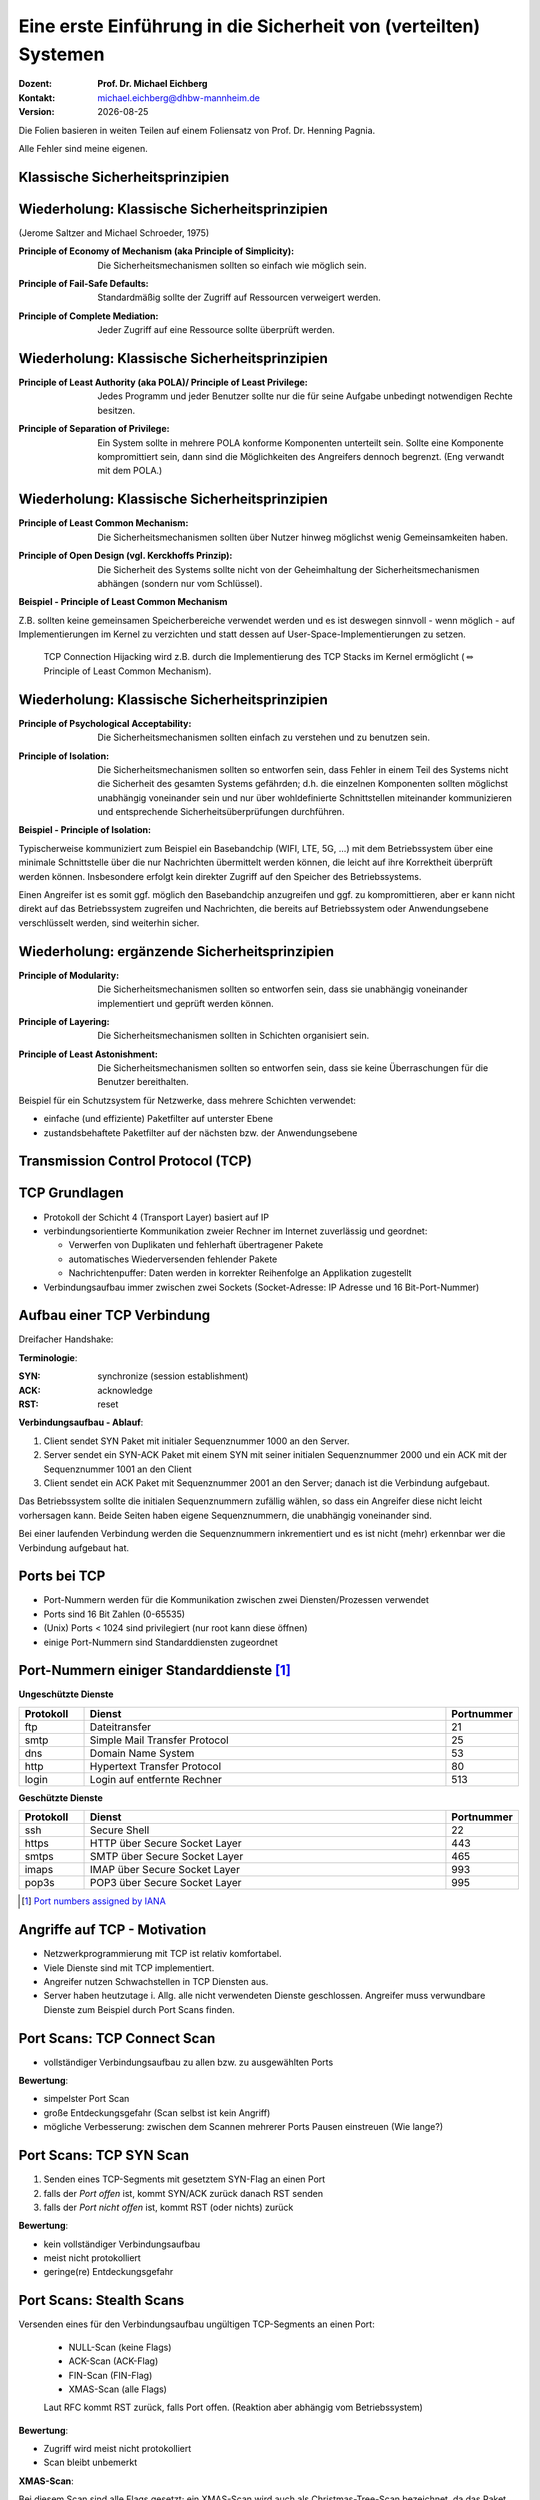 .. meta:: 
    :author: Michael Eichberg
    :keywords: "TCP"
    :description lang=de: Verteilte Systeme
    :id: lecture-a-primer-in-network-security
    :first-slide: last-viewed

.. |date| date::
.. |at| unicode:: 0x40

.. role:: incremental   
.. role:: eng
.. role:: ger
.. role:: red
.. role:: green
.. role:: blue
.. role:: minor
.. role:: ger-quote
.. role:: obsolete
.. role:: line-above
.. role:: huge
.. role:: xxl

.. role:: raw-html(raw)
   :format: html


Eine erste Einführung in die Sicherheit von (verteilten) Systemen
===================================================================

:Dozent: **Prof. Dr. Michael Eichberg**
:Kontakt: michael.eichberg@dhbw-mannheim.de
:Version: |date|

.. container:: footer-left tiny
    
    Die Folien basieren in weiten Teilen auf einem Foliensatz von Prof. Dr. Henning Pagnia.
    
    Alle Fehler sind meine eigenen.


.. class:: new-section transition-move-to-top

Klassische Sicherheitsprinzipien
----------------------------------



Wiederholung: Klassische Sicherheitsprinzipien
-----------------------------------------------

(Jerome Saltzer and Michael Schroeder, 1975)

.. class:: incremental

:Principle of Economy of Mechanism (aka Principle of Simplicity): Die Sicherheitsmechanismen sollten so einfach wie möglich sein.

.. class:: incremental

:Principle of Fail-Safe Defaults: Standardmäßig sollte der Zugriff auf Ressourcen verweigert werden.

.. class:: incremental

:Principle of Complete Mediation: Jeder Zugriff auf eine Ressource sollte überprüft werden.


Wiederholung: Klassische Sicherheitsprinzipien
-----------------------------------------------


:Principle of Least Authority (aka POLA)/ Principle of Least Privilege: Jedes Programm und jeder Benutzer sollte nur die für seine Aufgabe unbedingt notwendigen Rechte besitzen.

.. class:: incremental

:Principle of Separation of Privilege: Ein System sollte in mehrere POLA konforme Komponenten unterteilt sein. Sollte eine Komponente kompromittiert sein, dann sind die Möglichkeiten des Angreifers dennoch begrenzt. (Eng verwandt mit dem POLA.)


Wiederholung: Klassische Sicherheitsprinzipien
-----------------------------------------------

:Principle of Least Common Mechanism: Die Sicherheitsmechanismen sollten über Nutzer hinweg möglichst wenig Gemeinsamkeiten haben.

.. class:: incremental

:Principle of Open Design (vgl. Kerckhoffs Prinzip): Die Sicherheit des Systems sollte nicht von der Geheimhaltung der Sicherheitsmechanismen abhängen (sondern nur vom Schlüssel). 

.. container:: supplemental 

    **Beispiel - Principle of Least Common Mechanism**

    Z.B. sollten keine gemeinsamen Speicherbereiche verwendet werden und es ist deswegen sinnvoll - wenn möglich - auf Implementierungen im Kernel zu verzichten und statt dessen auf User-Space-Implementierungen zu setzen. 
    
       TCP Connection Hijacking wird z.B. durch die Implementierung des TCP Stacks im Kernel ermöglicht (:math:`\Leftrightarrow` :ger-quote:`Principle of Least Common Mechanism`).



Wiederholung: Klassische Sicherheitsprinzipien
-----------------------------------------------


:Principle of Psychological Acceptability: Die Sicherheitsmechanismen sollten einfach zu verstehen und zu benutzen sein.
  
.. class:: incremental

:Principle of Isolation: Die Sicherheitsmechanismen sollten so entworfen sein, dass Fehler in einem Teil des Systems nicht die Sicherheit des gesamten Systems gefährden; d.h. die einzelnen Komponenten sollten möglichst unabhängig voneinander sein und nur über wohldefinierte  Schnittstellen miteinander kommunizieren und entsprechende Sicherheitsüberprüfungen durchführen. 

.. container:: supplemental

    **Beispiel - Principle of Isolation:**

    Typischerweise kommuniziert zum Beispiel ein Basebandchip (WIFI, LTE, 5G, ...) mit dem Betriebssystem über eine minimale Schnittstelle über die nur Nachrichten übermittelt werden können, die leicht auf ihre Korrektheit überprüft werden können. Insbesondere erfolgt kein direkter Zugriff auf den Speicher des Betriebssystems.

    Einen Angreifer ist es somit ggf. möglich den Basebandchip anzugreifen und ggf. zu kompromittieren, aber er kann nicht direkt auf das Betriebssystem zugreifen und Nachrichten, die bereits auf Betriebssystem oder Anwendungsebene verschlüsselt werden, sind weiterhin sicher.


Wiederholung: ergänzende Sicherheitsprinzipien
-----------------------------------------------

:Principle of Modularity: Die Sicherheitsmechanismen sollten so entworfen sein, dass sie unabhängig voneinander implementiert und geprüft werden können.

.. class:: incremental

:Principle of Layering: Die Sicherheitsmechanismen sollten in Schichten organisiert sein.

.. class:: incremental

:Principle of Least Astonishment: Die Sicherheitsmechanismen sollten so entworfen sein, dass sie keine Überraschungen für die Benutzer bereithalten.


.. container:: supplemental

    Beispiel für ein Schutzsystem für Netzwerke, dass mehrere Schichten verwendet:

    - einfache (und effiziente) Paketfilter auf unterster Ebene
    - zustandsbehaftete Paketfilter auf der nächsten bzw. der Anwendungsebene


.. class:: new-section transition-fade

Transmission Control Protocol (TCP) 
-------------------------------------


TCP Grundlagen
-------------------

.. class:: incremental more-space-between-list-items

- Protokoll der Schicht 4 (Transport Layer) basiert auf IP
- verbindungsorientierte Kommunikation zweier Rechner im Internet zuverlässig und geordnet:

  .. class:: incremental

  - Verwerfen von Duplikaten und fehlerhaft übertragener Pakete
  - automatisches Wiederversenden fehlender Pakete
  - Nachrichtenpuffer: Daten werden in korrekter Reihenfolge an Applikation zugestellt

- Verbindungsaufbau immer zwischen zwei Sockets (Socket-Adresse: IP Adresse und 16 Bit-Port-Nummer)


Aufbau einer TCP Verbindung
-----------------------------

Dreifacher Handshake:

.. container:: supplemental

    **Terminologie**:

    :SYN: :eng:`synchronize (session establishment)`
    :ACK: :eng:`acknowledge`
    :RST: :eng:`reset`

    **Verbindungsaufbau - Ablauf**:

    1. Client sendet SYN Paket mit initialer Sequenznummer 1000 an den Server.
    2. Server sendet ein SYN-ACK Paket mit einem SYN mit seiner initialen Sequenznummer 2000 und ein ACK mit der Sequenznummer 1001 an den Client
    3. Client sendet ein ACK Paket mit Sequenznummer 2001 an den Server; danach ist die Verbindung aufgebaut.

    Das Betriebssystem sollte die initialen Sequenznummern zufällig wählen, so dass ein Angreifer diese nicht leicht vorhersagen kann. Beide Seiten haben eigene Sequenznummern, die unabhängig voneinander sind.

    Bei einer laufenden Verbindung werden die Sequenznummern inkrementiert und es ist nicht (mehr) erkennbar wer die Verbindung aufgebaut hat.

.. container:: stack

    .. container:: layer

        .. raw:: html
            :class: center-element

            <svg width="1200" height="600" viewBox="0 0 1200 600" version="1.1" xmlns="http://www.w3.org/2000/svg">
                <defs>
                    <marker 
                    id="arrow"
                    viewBox="0 0 10 10"
                    refX="10"
                    refY="5"
                    markerWidth="8"
                    markerHeight="8"
                    orient="auto-start-reverse">
                    <path d="M 0 0 L 10 5 L 0 10 z" />
                    </marker>
                </defs>
                <text x="125" y="75" style="font-weight: bolder">Client</text>
                <line x1="200" y1="100" x2="200" y2="400" style="stroke:rgb(0,0,0);stroke-width:3" />
                <text x="925" y="75" style="font-weight: bolder">Server</text>
                <line x1="1000" y1="100" x2="1000" y2="400" style="stroke:rgb(0,0,0);stroke-width:3" />
                <line x1="200" y1="400" x2="200" y2="550" stroke-dasharray="5,5" style="stroke:rgb(0,0,0);stroke-width:3" />
                <line x1="1000" y1="400" x2="1000" y2="550" stroke-dasharray="5,5" style="stroke:rgb(0,0,0);stroke-width:3" />
                
                <text x="500" y="65" transform="rotate(6.6)">SYN(1000)</text>
                <line x1="200" y1="110" x2="1000" y2="190" style="stroke:rgb(0,0,0);stroke-width:3" marker-end="url(#arrow)"/>
            </svg>

    .. container:: layer overlay incremental

        .. raw:: html
            :class: center-element

            <svg height="600" width="1200" viewBox="0 0 1200 600" version="1.1" xmlns="http://www.w3.org/2000/svg">
                <defs>
                    <marker 
                    id="arrow"
                    viewBox="0 0 10 10"
                    refX="10"
                    refY="5"
                    markerWidth="8"
                    markerHeight="8"
                    orient="auto-start-reverse">
                    <path d="M 0 0 L 10 5 L 0 10 z" />
                    </marker>
                </defs>

                <text x="270" y="300" transform="rotate(-6.6)">SYN(2000), ACK(1001)</text>
                <line x1="1000" y1="200" x2="200" y2="290" style="stroke:rgb(0,0,0);stroke-width:3" marker-end="url(#arrow)"/>
                
            </svg>

    .. container:: layer overlay incremental

        .. raw:: html
            :class: center-element

            <svg height="600" width="1200" viewBox="0 0 1200 600" version="1.1" xmlns="http://www.w3.org/2000/svg">
                <defs>
                    <marker 
                    id="arrow"
                    viewBox="0 0 10 10"
                    refX="10"
                    refY="5"
                    markerWidth="8"
                    markerHeight="8"
                    orient="auto-start-reverse">
                    <path d="M 0 0 L 10 5 L 0 10 z" />
                    </marker>
                </defs>
                
                <text x="555" y="315" transform="rotate(6.6)">ACK(2001)</text>
                <line x1="200" y1="300" x2="1000" y2="390" style="stroke:rgb(0,0,0);stroke-width:3" marker-end="url(#arrow)"/>
            </svg>




Ports bei TCP
----------------

.. class:: incremental

- Port-Nummern werden für die Kommunikation zwischen zwei Diensten/Prozessen verwendet
- Ports sind 16 Bit Zahlen (0-65535)
- (Unix) Ports < 1024 sind privilegiert (nur root kann diese öffnen)
- einige Port-Nummern sind Standarddiensten zugeordnet
  

.. class:: small

Port-Nummern einiger Standarddienste [#]_
------------------------------------------

**Ungeschützte Dienste**

.. csv-table::
    :header: Protokoll, Dienst, Portnummer
    :class: highlight-line-on-hover
    :widths: 100, 600, 50

    ftp, Dateitransfer, 21
    smtp, Simple Mail Transfer Protocol, 25
    dns, Domain Name System, 53
    http, Hypertext Transfer Protocol, 80
    login, Login auf entfernte Rechner, 513

**Geschützte Dienste**

.. csv-table::
    :header: Protokoll, Dienst, Portnummer
    :class: highlight-line-on-hover 
    :widths: 100, 600, 50

    ssh, Secure Shell, 22
    https, HTTP über Secure Socket Layer, 443
    smtps, SMTP über Secure Socket Layer, 465
    imaps, IMAP über Secure Socket Layer, 993
    pop3s, POP3 über Secure Socket Layer, 995


.. [#] `Port numbers assigned by IANA <https://www.iana.org/assignments/service-names-port-numbers>`__



Angriffe auf TCP - Motivation
--------------------------------

.. class:: incremental

- Netzwerkprogrammierung mit TCP ist relativ komfortabel. 
- Viele Dienste sind mit TCP implementiert.
- Angreifer nutzen Schwachstellen in TCP Diensten aus.
- Server haben heutzutage i. Allg. alle nicht verwendeten Dienste geschlossen. Angreifer muss verwundbare Dienste zum Beispiel durch Port Scans finden.


Port Scans: TCP Connect Scan
-------------------------------

.. container:: two-columns

    .. container:: column 
        
        .. class:: incremental

          - vollständiger Verbindungsaufbau zu allen bzw. zu ausgewählten Ports
          
          .. container:: incremental

              **Bewertung**:

              - simpelster Port Scan
              - große Entdeckungsgefahr (Scan selbst ist kein Angriff)
              - mögliche Verbesserung: zwischen dem Scannen mehrerer Ports Pausen einstreuen (Wie lange?)

    .. container:: column no-border

        .. raw:: html

            <svg width="900" height="440" viewBox="0 0 1200 600" version="1.1" xmlns="http://www.w3.org/2000/svg">
                <defs>
                    <marker 
                    id="arrow"
                    viewBox="0 0 10 10"
                    refX="10"
                    refY="5"
                    markerWidth="8"
                    markerHeight="8"
                    orient="auto-start-reverse">
                    <path d="M 0 0 L 10 5 L 0 10 z" />
                    </marker>
                </defs>
                <text x="125" y="75" style="font-weight: bolder">Scanner</text>
                <line x1="200" y1="100" x2="200" y2="400" style="stroke:rgb(0,0,0);stroke-width:3" />
                <text x="925" y="75" style="font-weight: bolder">Server</text>
                <line x1="1000" y1="100" x2="1000" y2="400" style="stroke:rgb(0,0,0);stroke-width:3" />
                <line x1="200" y1="400" x2="200" y2="550" stroke-dasharray="5,5" style="stroke:rgb(0,0,0);stroke-width:3" />
                <line x1="1000" y1="400" x2="1000" y2="550" stroke-dasharray="5,5" style="stroke:rgb(0,0,0);stroke-width:3" />
                
                <text x="500" y="65" transform="rotate(6.6)">SYN</text>
                <line x1="200" y1="110" x2="1000" y2="190" style="stroke:rgb(0,0,0);stroke-width:3" marker-end="url(#arrow)"/>

                <text x="390" y="300" transform="rotate(-6.6)">SYN / ACK</text>
                <line x1="1000" y1="200" x2="200" y2="290" style="stroke:rgb(0,0,0);stroke-width:3" marker-end="url(#arrow)"/>
                
                <text x="555" y="315" transform="rotate(6.6)">ACK</text>
                <line x1="200" y1="300" x2="1000" y2="390" style="stroke:rgb(0,0,0);stroke-width:3" marker-end="url(#arrow)"/>
            </svg>


Port Scans: TCP SYN Scan
-----------------------------

.. container:: two-columns

    .. container:: column 

        .. class:: incremental
        
        1. Senden eines TCP-Segments mit gesetztem SYN-Flag an einen Port
        2. falls der *Port offen* ist, kommt SYN/ACK zurück danach RST senden
        3. falls der *Port nicht offen* ist, kommt RST (oder nichts) zurück

        .. container:: incremental 
        
            **Bewertung**:
            
            - kein vollständiger Verbindungsaufbau
            - meist nicht protokolliert
            - geringe(re) Entdeckungsgefahr

    .. container:: column    

        .. raw:: html

            <svg width="900" height="440" viewBox="0 0 1200 600" version="1.1" xmlns="http://www.w3.org/2000/svg">
                <defs>
                    <marker 
                    id="arrow"
                    viewBox="0 0 10 10"
                    refX="10"
                    refY="5"
                    markerWidth="8"
                    markerHeight="8"
                    orient="auto-start-reverse">
                    <path d="M 0 0 L 10 5 L 0 10 z" />
                    </marker>
                </defs>
                <text x="125" y="75" style="font-weight: bolder">Scanner</text>
                <line x1="200" y1="100" x2="200" y2="400" style="stroke:rgb(0,0,0);stroke-width:3" />
                <text x="925" y="75" style="font-weight: bolder">Server</text>
                <line x1="1000" y1="100" x2="1000" y2="400" style="stroke:rgb(0,0,0);stroke-width:3" />
                <line x1="200" y1="400" x2="200" y2="550" stroke-dasharray="5,5" style="stroke:rgb(0,0,0);stroke-width:3" />
                <line x1="1000" y1="400" x2="1000" y2="550" stroke-dasharray="5,5" style="stroke:rgb(0,0,0);stroke-width:3" />
                
                <text x="500" y="65" transform="rotate(6.6)">SYN</text>
                <line x1="200" y1="110" x2="1000" y2="190" style="stroke:rgb(0,0,0);stroke-width:3" marker-end="url(#arrow)"/>

                <text x="390" y="300" transform="rotate(-6.6)">SYN / ACK</text>
                <line x1="1000" y1="200" x2="200" y2="290" style="stroke:rgb(0,0,0);stroke-width:3" marker-end="url(#arrow)"/>
                
                <text x="555" y="315" transform="rotate(6.6)">RST</text>
                <line x1="200" y1="300" x2="1000" y2="390" style="stroke:rgb(0,0,0);stroke-width:3" marker-end="url(#arrow)"/>
            </svg>

        
Port Scans: Stealth Scans
-----------------------------

Versenden eines für den Verbindungsaufbau ungültigen TCP-Segments an einen Port:

  .. class:: incremental

  - NULL-Scan (keine Flags)
  - ACK-Scan (ACK-Flag)
  - FIN-Scan (FIN-Flag)
  - XMAS-Scan (alle Flags)

  .. class:: incremental

  Laut RFC kommt RST zurück, falls Port offen. (Reaktion aber abhängig vom Betriebssystem)

.. container:: incremental 
  
    **Bewertung**:

    - Zugriff wird meist nicht protokolliert
    - Scan bleibt unbemerkt


.. container:: supplemental 

    **XMAS-Scan**: 
    
    Bei diesem Scan sind alle Flags gesetzt; ein XMAS-Scan wird auch als Christmas-Tree-Scan bezeichnet, da das Paket erleuchtet ist wie ein Weihnachtsbaum.


Port Scans: Idle Scan [#]_
-----------------------------

Bei allen bisher betrachteten Scans kann der Scanner prinzipiell identifiziert werden. Unter Verwendung eines sog. Zombies geht es auch anders:

.. container:: two-columns 

    .. container:: column

        Sondiere IP ID des Zombies:

        .. image:: idle-scan/idle-scan-step1.svg 
            :alt: Idle Scan - Schritte 1-2
            :align: left
            :width: 700px

    .. container:: column faded-to-white

        Starte Scan:

        .. image:: idle-scan/idle-scan-step2.svg 
            :alt: Idle Scan - Schritte 3-5
            :align: left
            :width: 750px

.. container:: supplemental 

    Zombies: ein Rechner (Computer, Drucker oder anderes IoT Gerät) im Internet *möglichst ohne eigenen Netzverkehr* und mit :ger-quote:`altem` Betriebssystem, bei dem die IP ID in vorhersehbarer Weise inkrementiert wird.

    Sollte ein Intrusion Detection System vorhanden sein, so wird dieses den Zombie als Angreifer identifizieren.

    **Grundlegende Idee**: Der Zombie sendet ein RST Paket zurück, da er kein SYN gesendet hat und kein SYN/ACK erwarte. Dadurch erfährt der Angreifer die aktuelle IP ID des Zombies. Über diesen Seitenkanal - d.h. die Veränderung der IP ID des Zombies - kann der Angreifer nun den Zustand des Ports auf dem Zielrechner ermitteln.

.. [#] `NMap Book <https://nmap.org/book/idlescan.html>`__

    

Port Scans: Idle Scan
-----------------------------

.. container:: two-columns 

    .. container:: column

        Starte Scan:

        .. image:: idle-scan/idle-scan-step2.svg 
            :alt: Idle Scan - Schritte 3-5
            :align: left
            :width: 750px

    .. container:: column   

        Sondiere IP ID des Zombies:

        .. image:: idle-scan/idle-scan-step3.svg 
            :alt: Idle Scan - Schritt 6
            :align: right
            :width: 700px



Port Scans: Idle Scan - Zusammenfassung
----------------------------------------

- Angreifer sendet SYN/ACK Paket an Zombie
- der Zombie antwortet mit RST und enthüllt seine IP ID (:eng:`IP Fragment Identification Number`).
- Angreifer sendet SYN ("vom" Zombie) an Port des Servers
- [**Port offen**] Der Zielrechner antwortet mit SYN/ACK an den Zombie, wenn der Port offen ist.
  
  [**Port geschlossen**] Der Zielrechner antwortet mit RST an den Zombie, wenn der Port geschlossen ist. Dies wird vom Zombie ignoriert.
- [**Port offen**] Der Zombie antwortet mit RST, da er kein SYN gesendet hat und kein SYN/ACK erwartet und erhöht seine IP ID. 
- Der Angreifer sendet wieder ein SYN/ACK an den Zombie, um die IP ID zu erfahren. 

.. container:: supplemental 

    Mit einem IDLE Scan kann nicht unterschieden werden, ob der Port geschlossen oder gefiltert ist.

Port Scans mit nmap
-----------------------

.. class:: incremental

- alle Arten von Port-Scans möglich
- auch OS fingerprinting
- u. U. sogar Ermittlung der Versionsnummern von Diensten

.. code:: bash
    :class: incremental smaller

    $ nmap 192.168.178.121 -Pn
    Starting Nmap 7.94 ( https://nmap.org ) at 2023-12-14 13:16 PST
    Nmap scan report for Michaels-MacBook-Pro (192.168.178.121)
    Host is up (0.0056s latency).
    Not shown: 995 filtered tcp ports (no-response)
    PORT     STATE SERVICE
    53/tcp   open  domain
    88/tcp   open  kerberos-sec
    445/tcp  open  microsoft-ds
    5000/tcp open  upnp
    7000/tcp open  afs3-fileserver

.. container:: supplemental

    **OS-Fingerprinting**

    Beim OS-Fingerprinting werden Datenpakete analysiert, die aus einem Netzwerk stammen, um Informationen für spätere Angriffe zu gewinnen. Durch die Erkennung des Betriebssystems, mit dem ein Netzwerk arbeitet, haben Hacker es leichter, Schwachstellen zu finden und auszunutzen. OS-Fingerprinting kann auch Konfigurationsattribute von entfernten Geräten sammeln. Diese Art von Aufklärungsangriff ist in der Regel (einer) der erste(n) Schritt(e).

    Es gibt zwei Arten von OS-Fingerprinting: (1) Aktiv und (2) passiv.

        (1) Bei einem aktiven OS-Fingerprinting-Versuch senden die Angreifer ein Paket an das Zielsystem und warten auf eine Antwort, um den Inhalt des TCP-Pakets zu analysieren. 
        
        (2) Bei einem passiven Versuch agieren die Angreifer eher als "Schnüffler", der keine absichtlichen Änderungen oder Aktionen im Netzwerk vornimmt. Passives OS-Fingerprinting ist ein unauffälligerer, aber wesentlich langsamerer Prozess. 


Port Knocking
---------------- 

.. class:: incremental

- Ein Knock-Daemon versteckt offene Ports auf dem Server.
- Zugriffe auf alle Ports werden im Log-File protokolliert.
- Knock-Daemon beobachtet das Log-File.
- Erst nach Erkennen einer vordefinierten (Einmal-)Klopfsequenz öffnet der Knock-Daemon den gewünschten Port für diesen Client.
- Client kann nun die Verbindung aufbauen.

.. container:: supplemental

    
    **Weiterführend**

    Alternativen zu einer Knock-Sequenz ist zum Beispiel, dass der Port nur dann als offen gilt, wenn die IP ID eine bestimmte Sequenznummer aufweist.

    M. Krzywinski: Port Knocking: Network Authentication Across Closed Ports in SysAdmin Magazine 12: 12-17. (2003)

    TCP Stealth

Connection Hijacking
-------------------------

Angreifer übernimmt eine bestehende - zum Beispiel eine bereits durch (Einmal-)Passwort authentisierte - Verbindung.

.. image:: connection-hijacking.svg 
    :alt: Connection Hijacking (einfache Variante)
    :align: center
    :height: 800px


.. container:: supplemental 

    TCP/IP-Hijacking ist eine Form eines Man-in-the-Middle-Angriffs. Der Angreifer bestimmt erst die IP-Adressen der beiden Sitzungsteilnehmer.
    
    Danach gibt es mehrere Möglichkeiten: 

    - Der Angreifer schickt ("in einer Pause") ein Paket mit der passenden Sequenznummer an den Server. 
    
      *(Dies kann dann in einem ACK-Storm enden, was ggf. unterbunden werden muss (zum Beispiel durch das Senden eines RSTs), oder ignoriert werden kann.)*

    - Der Angreifer macht einen Client mit einem DoS-Angriff unerreichbar, um sich dann mit dem Anderen zu verbinden, indem er die Netzwerk-ID des ausgeschalteten Clients nutzt.


Denial-of-Service (DoS) Angriffe
------------------------------------

Ziel des Angreifers: Lahmlegen eines Dienstes oder des ganzen Systems ...

- durch Ausnutzen von Schwachstellen (:eng:`vulnerabilities`, z.B. Buffer Overflow)
- durch Generierung von Überlast (Ausschöpfen von RAM, CPU, Netzwerkbandbreite, ...)

.. admonition:: Beispiel: Ping-of-Death
    :class: incremental smaller

    (Historisch: aus dem Jahr 1997)

    Ein ``ping`` verwendet Internet Control Message Protocol (ICMP) üblicherweise kleine Nachrichten, verwendete Länge ist aber einstellbar.

    Falls zu groß ⇒ Buffer Overflow ⇒ Systemabsturz!
    
    Variante: mittels Fragmentierung ließen sich generell übergroße IP-Pakete (>65,536 Byte) erstellen.


Denial-of-Service: SYN-flooding Angriff
-----------------------------------------

.. class:: incremental

- Angriff auf Design
- Angreifer sendet eine Verbindungsaufbauanforderung (gesetztes SYN-Flag) an Zielmaschine
- Server generiert eine halboffene TCP-Verbindung
- Angreifer wiederholt in schneller Folge dieses erste Paket zum Verbindungsaufbau

  ⇒ vollständiges Füllen der internen Systemtabelle

  ⇒ Anfragen normaler Benutzer werden zurückgewiesen

- Angreifer verwendet i. Allg. IP-Spoofing weswegen Firewalls wirkungslos sind.
- Abwehr: SYN-Cookies 


`SYN-Cookies - D J. Bernstein <https://cr.yp.to/syncookies.html>`__
-----------------------------------------------------------------------

SYN-Cookies sind speziell konstruiert initiale Sequenznummern.

.. container:: stack

    .. container:: layer

        .. raw:: html

            <svg width="1700" height="600" viewBox="0 0 1700 600" version="1.1" xmlns="http://www.w3.org/2000/svg">
                <defs>
                    <marker 
                    id="arrow"
                    viewBox="0 0 10 10"
                    refX="10"
                    refY="5"
                    markerWidth="8"
                    markerHeight="8"
                    orient="auto-start-reverse">
                    <path d="M 0 0 L 10 5 L 0 10 z" />
                    </marker>
                </defs>
                <text x="125" y="75" style="font-weight: bolder">Client</text>
                <line x1="200" y1="100" x2="200" y2="400" style="stroke:rgb(0,0,0);stroke-width:3" />
                <line x1="200" y1="400" x2="200" y2="550" stroke-dasharray="5,5" style="stroke:rgb(0,0,0);stroke-width:3" />
                
                <text x="925" y="75" style="font-weight: bolder">Server</text>
                <line x1="1500" y1="100" x2="1500" y2="400" style="stroke:rgb(0,0,0);stroke-width:3" />
                <line x1="1500" y1="400" x2="1500" y2="550" stroke-dasharray="5,5" style="stroke:rgb(0,0,0);stroke-width:3" />
                
                <text x="500" y="75" transform="rotate(4.25)">SYN(1000)</text>
                <line x1="200" y1="110" x2="1500" y2="190" style="stroke:rgb(0,0,0);stroke-width:3" marker-end="url(#arrow)"/>
            </svg>

    .. container:: layer overlay incremental

        .. raw:: html

            <svg height="600" width="1700" viewBox="0 0 1700 600" version="1.1" xmlns="http://www.w3.org/2000/svg">
                <defs>
                    <marker 
                    id="arrow"
                    viewBox="0 0 10 10"
                    refX="10"
                    refY="5"
                    markerWidth="8"
                    markerHeight="8"
                    orient="auto-start-reverse">
                    <path d="M 0 0 L 10 5 L 0 10 z" />
                    </marker>
                </defs>

                <text x="270" y="290" transform="rotate(-4.25)">SYN(2000), ACK(with cookie)</text>
                <line x1="1500" y1="200" x2="200" y2="290" style="stroke:rgb(0,0,0);stroke-width:3" marker-end="url(#arrow)"/>
            </svg>

        .. container:: smaller

            Der Cookie ermöglicht es, dass keine Informationen im Speicher gehalten werden müssen. Der Cookie encodiert die Informationen, die der Server benötigt, um die Verbindung aufzubauen: Client IP, time window, etc.

    .. container:: layer overlay incremental

        .. raw:: html

            <svg height="600" width="1800" viewBox="0 0 1800 600" version="1.1" xmlns="http://www.w3.org/2000/svg">
                <defs>
                    <marker 
                    id="arrow"
                    viewBox="0 0 10 10"
                    refX="10"
                    refY="5"
                    markerWidth="8"
                    markerHeight="8"
                    orient="auto-start-reverse">
                    <path d="M 0 0 L 10 5 L 0 10 z" />
                    </marker>
                </defs>
                
                <text x="555" y="325" transform="rotate(4.2)">ACK(with cookie(+1))</text>
                <line x1="200" y1="300" x2="1500" y2="390" style="stroke:rgb(0,0,0);stroke-width:3" marker-end="url(#arrow)"/>

                <text x="1515" y="340" style="font-size:40px">Validierung</text>
                <text x="1515" y="390" style="font-size:40px">des Cookie</text>
                <line x1="1600" y1="400" x2="1600" y2="455" style="stroke:rgb(0,0,0);stroke-width:3" marker-end="url(#arrow)"/>
                <text x="1515" y="490" style="font-size:40px">ggf. </text>
                <text x="1515" y="540" style="font-size:40px">Verbindungs-</text>
                <text x="1515" y="590" style="font-size:40px">aufbau</text>

            </svg>



Distributed Denial-of-Service (DDoS) Angriff
------------------------------------------------

Opfer wird von sehr vielen Angreifern mit Nachrichten überflutet.

.. container:: incremental

    Ein Beispiel: Smurf-Angriff:

    .. image:: smurf-angriff.svg 
        :alt: Smurf Angriff
        :align: center
        :height: 800px


Distributed Denial-of-Service (DDoS) Angriff
------------------------------------------------

.. class:: incremental

- Bot-Netze (Botnetze) werden verwendet, um DDoS-Angriffe durchzuführen.
- Bot-Netze können viele 10.000 Rechner umfassen.
- IoT Geräte sind besonders beliebt (z.B. IP-Kameras, Smart-TVs, Smart-Home Geräte, ...), da diese oft nicht ausreichend geschützt sind und trotzdem permanent mit dem Internet verbunden sind.
- Beliebte Ziele:

  - Onlinespieleserver
  - Banking-Portale
  - politische Webseiten
- Firewalls und Intrusion Detection Systeme sind meist wirkungslos, da die Angriffe von vielen verschiedenen IP-Adressen kommen.


Distributed-Reflected-Denial-of-Service (DRDoS) Angriff
------------------------------------------------------------

- Idee:

  .. class:: incremental smaller
  
  - Es wird eine Anfrage an einen Server gesendet, die eine große Antwort auslöst. (z.B. hat(te) der NTP Monlist Befehl eine Antwort, die ca. 200 Fach größer ist als die Anfrage!)
  - Mittels IP-Spoofing wird die IP-Adresse des Opfers als Absenderadresse verwendet.
  - Es werden insbesondere Dienste basierend auf UDP verwendet, da hier keine Verbindung aufgebaut werden muss.

.. class:: incremental smaller

- Nehmen einen signifikanten Teil aller DDoS-Angriffe ein. 
- Die Tatsache, dass die Sender legitime Server sind, erschwert die Abwehr.
- :eng:`Egress filtering` kann helfen, die Verwendung von IP-Spoofing zu verhindern. In diesem Fall verwirft der Router alle Pakete, die eine Absenderadresse verwenden, die nicht aus dem eigenen Netzwerk stammt. 


.. container:: supplemental
    
    Bereits im Jahr 2018 wurde ein Angriff mit einer Bandbreite von 1,7 TBit/s beobachtet.


`Distributed Denial-of-Service (DDoS) Angriffe - Beispiel <https://cloud.google.com/blog/products/identity-security/google-cloud-mitigated-largest-ddos-attack-peaking-above-398-million-rps>`__
---------------------------------------------------------------------------------------------------------------------------------------------------------------------------------------------------------


.. epigraph::

    [...] Google's DDoS Response Team has observed the trend that distributed denial-of-service (DDoS) attacks are **increasing exponentially in size**. Last year, we blocked the largest DDoS attack recorded at the time. This August [2023], we stopped an even larger DDoS attack — 7½ times larger — that also used new techniques to try to disrupt websites and Internet services.

    This new series of DDoS attacks reached **a peak of 398 million requests per second (rps)**, and relied on a novel HTTP/2 “Rapid Reset” technique based on stream multiplexing that has affected multiple Internet infrastructure companies. By contrast, last year’s largest-recorded DDoS attack peaked at 46 million rps.


Distributed Denial-of-Service (DDoS) Angriffe 
------------------------------------------------

.. container:: incremental 

    Beispiele:

    - TCP Stack Attacks (SYN, FIN, RST, ACK, SYN-ACK, URG-PSH, other combinations of TCP Flags, slow TCP attacks)
    - Application Attacks (HTTP GET/POST Floods, slow HTTP Attacks, SIP Invite Floods, DNS Attacks, HTTPS Protocol Attacks)
    - SSL/TLS Attacks (Malformed SSL Floods, SSL Renegotiation, SSL Session Floods)
    - DNS Cache Poisoning
    - Reflection Amplification Flood Attacks (TCP, UDP, ICMP, DNS, mDNS, SSDP, NTP, NetBIOS, RIPv1, rpcbind, SNMP, SQL RS, Chargen, L2TP, Microsoft SQL Resolution Service)
    - Fragmentation Attacks (Teardrop, Targa3, Jolt2, Nestea)
    - Vulnerability Attacks
    - Resource Exhaustion Attacks (Slowloris, Pyloris, LOIC, etc.)
    - Flash Crowd Protection
    - Attacks on Gaming Protocols.


Schutz vor DDoS-Angriffen - On-Site Robustheitsmaßnahmen
--------------------------------------------------------

.. class:: incremental

- Aufrüsten der Ressourcen (z.B. Bandbreite, CPU, RAM, ...) 
- Exemplarische Sofortmaßnahmen bei aktivem Angriff: 
  
  .. class:: incremental smaller

  - Whitelisting von IP-Adressen von besonders wichtigen Clients
  - Blacklisting von IP-Adressen aus bestimmten Bereichen
  - Captchas
  - Überprüfung der Browser-Echtheit
  
- Anti-DDos Appliances 

.. admonition:: Achtung
    :class: warning incremental

    Diese Maßnahmen sind häufig teuer und ggf. begrenzt effektiv; wenn der Angriff die verfügbare Brandbreite übersteigt, sind diese Maßnahmen wirkungslos.



Schutz vor DDoS-Angriffen - Off-Site Robustheitsmaßnahmen
------------------------------------------------------------

.. class:: incremental
  
- Einbinden des ISP
- Einbinden spezialisierter Dienstleister (im Angriffsfall wird mittels BGP-Rerouting der Traffic an den Dienstleister umgeleitet, der dann die DDos Attacke filtert.)
- Content-Delivery-Networks (CDNs) für statische Inhalte (z.B. Cloudflare, Akamai, ...)
- Distributed Clouds


Password Sniffing
---------------------

:In der Anfangszeit: unverschlüsselte Übertragung von Passwörtern (telnet, ftp, ...)
:In der Übergangszeit (bzw. in bestimmten Szenarien auch heute): Verwendung von Einmal-Passwörtern (S/Key, ...)
:Heute: Passwörter werden verschlüsselt übertragen (ssh, https, ...)


.. container:: supplemental

    Unverschlüsselte Passworte können leicht mittels eines Sniffers, der den Netzwerkverkehr mitschneidet (z.B. Wireshark), abgefangen werden.


Einmal-Passwörter
----------------------

Die Idee ist, dass Passwörter nur genau einmal gültig sind und nicht wiederverwendbar sind.

- Tokens (z.B. RSA SecurID)
- Codebuch: Liste von Einmal-Passwörtern, die das gemeinsame Geheimnis sind.
- S/Key: Passwort wird mit einem Zähler kombiniert und dann gehasht.


Das S/Key Verfahren 
------------------------------

.. admonition:: Prinzip

    Einmal-Passwort-System nach Codebuch-Verfahren, dass im Original auf der kryptographischen Hashfunktion MD4 basiert.

.. container:: incremental stack scriptsize

    .. container:: layer

        **Initialisierung**

        .. class:: incremental

        1) Der Nutzer gibt sein Passwort W ein; dies ist der geheime Schlüssel. (Sollte W bekannt werden, dann ist die Sicherheit des Verfahrens nicht mehr gewährleistet.)
        2) Eine kryptografische Hash-Funktion H wird n-mal auf W angewandt, wodurch eine Hash-Kette von n einmaligen Passwörtern entsteht. :math:`H(W), H(H(W)), \dots, H^{n}(W)`
        3) Das initiale Passwort wird verworfen.
        4) Der Benutzer erhält die n Passwörter, die in umgekehrter Reihenfolge ausgedruckt werden: :math:`H^n(W), H^{n-1}(W), ..., H(H(W)), H(W)`.
        5) Nur das Passwort :math:`H^n(W)`, das an erster Stelle der Liste des Benutzers steht, der Wert von :math:`n` und ggf. ein Salt, wird auf dem Server gespeichert.

    .. container:: layer incremental

        **Anmeldung**

        Identifiziere :math:`n` das letzte verwendete Passwort.

        .. class:: incremental
       
        - Der Server fragt den Nutzer nach dem Passwort :math:`n-1` (d.h. :math:`H^{n-1}(W)`) und übermittelt ggf. auch den Salt. 
        - Der Server hasht das Passwort und vergleicht es mit dem gespeicherten Passwort :math:`H^n(W)`.
        - Ist das Passwort korrekt, dann wird der Nutzer angemeldet und der Server speichert das Passwort :math:`H^{n-1}(W)` als neues Passwort :math:`H^n(W)` und dekrementiert n.

.. container:: supplemental

    Intern verwendet S/KEY 64-bit Zahlen. Für die Benutzbarkeit werden diese Zahlen auf sechs kurze Wörter, von ein bis vier Zeichen, aus einem öffentlich zugänglichen 2048-Wörter-Wörterbuch (:math:`2048 = 2^{11}`) abgebildet. Zum Beispiel wird eine 64-Bit-Zahl auf "ROY HURT SKI FAIL GRIM KNEE" abgebildet. 


`Secure Shell (SSH) <https://datatracker.ietf.org/doc/html/rfc4254>`__
----------------------------------------------------------------------------

**Verschlüsselte Verbindung**

SSH ermöglicht die sichere Fernanmeldung von einem Computer bei einem anderen (typischerweise über TCP über Port 22). Es bietet mehrere Optionen für eine starke Authentifizierung und schützt die Sicherheit und Integrität der Kommunikation durch starke Verschlüsselung

.. container:: incremental

    **Ablauf**

    (1) Authentisierung des Server-Rechners
    (2) Authentisierung des Benutzers (bzw. des Clients) mittels

        a. Passwort
        b. :obsolete:`.rhosts-Eintrag`
        c. privatem :minor:`(RSA-)`\ Key (hauptsächlich verwendete Methode)

    (3) Kommunikation über symmetrisch verschlüsselte Verbindung


.. container:: supplemental

    Die Authentifizierung mittels eines Schlüsselpaars dient primäre der Automatisierung (dann wird auch keine :ger-quote:`Schlüsselphrase` zum Schutz des Passworts verwendet). Auf jeden Fall ist effektives Schlüsselmanagement erforderlich:

    .. epigraph::

        [...] In einigen Fällen haben wir mehrere Millionen SSH-Schlüssel gefunden, die den Zugang zu Produktionsservern in Kundenumgebungen autorisieren, wobei 90 % der Schlüssel tatsächlich ungenutzt sind und für einen Zugang stehen, der zwar bereitgestellt, aber nie gekündigt wurde.

        -- `SSH.com (Dez. 2023) <https://www.ssh.com/academy/ssh/protocol>`__
                                                                                                                                                                

Secure Shell (SSH) - Protokoll
--------------------------------------


.. image:: ssh/initiation.svg 
    :alt: SSH Protokoll
    :align: center
    :width: 1850px

.. container:: incremental small

    Beide Seiten haben einen Public-private Key Schlüsselpaar zur Gegenseitigen Authentifizierung

    :User Keys: 
     - ``Authorized keys`` - Datei mit den öffentlichen Schlüsseln der Nutzer, gespeichert auf Serverseite
     - ``Identity keys`` private Schlüssel der Nutzer

    :Host keys: benötigt für die Authentifizierung von Servern, um Man-in-the-Middle-Angriffe zu verhindern.

    :Session Keys: werden für die symmetrische Verschlüsselung der Daten in einer Verbindung verwendet. Session Keys (:ger:`Sitzungsschlüssel`) werden während des  Verbindungsaufbaus ausgehandelt.

.. container:: supplemental 

    Im Falle von SSH gibt es kein initiales Vertrauen zwischen Server und Client.


Secure Shell (SSH) - Risiken durch mangelnde Schlüsselverwaltung
------------------------------------------------------------------

.. class:: incremental

- Schlüssel werden nicht regelmäßig ausgetauscht
- Schlüssel werden nicht gelöscht, wenn sie nicht mehr benötigt werden
- viele (die meisten) Schlüssel werden nicht verwendet
- Es ist of nicht bekannt, wer Zugriff auf welche Schlüssel hat(te)
- Es ist nicht bekannt, welche Schlüssel auf welche Systeme Zugriff haben
- Malware kann SSH-Schlüssel stehlen
- SSH Keys können ggf. privilegierten Zugriff gewähren
- SSH Keys können benutzt werden, wenn um Backdoors zu verstecken 
- Server keys erlauben ggf. Man-in-the-Middle-Angriffe
   
    
SSH Tunneling
-----------------------

- ermöglicht die Übertragung beliebiger Netzwerkdaten über eine verschlüsselte SSH-Verbindung. Z.B. 

  - um ältere Anwendungen zu verschlüsseln. 
  - um VPNs (Virtual Private Networks) zu implementieren 
  - um über Firewalls hinweg auf Intranetdienste zuzugreifen.

- ermöglicht auch Port-forwarding (lokale Ports werden auf entfernten Rechner weitergeleitet)

.. image:: ssh/tunneling.svg 
    :alt: SSH Protokoll
    :align: center
    :width: 1450px


SSH und :ger-quote:`Back-tunneling`
--------------------------------------

.. class:: incremental

- Der Angreifer richtet einen Server außerhalb des Zielnetzwerks ein
- Nach Infiltration des Zielsystems verbindet der Angreifer sich von innen mit dem externen SSH-Server.  
- Diese SSH-Verbindung wird so eingerichtet, das eine TCP-Port-Weiterleitung von einem Port auf dem externen Server zu einem SSH-Port auf einem Server im internen Netzwerk möglich ist. 
- Die meisten Firewalls bieten wenig bis gar keinen Schutz dagegen.


.. container:: supplemental

    Es ist in diesem Fall besonders interessant für den Angreifer den SSH Server zum Beispiel bei einem Cloud-Anbieter zu betreiben, welcher von dem Unternehmen  standardmäßig verwendet wird (am Anfang steht immer die Aufklärung!). In diesem Fall wird die Firewall keine ausgehenden SSH-Verbindungen dorthin blockieren.


.. class:: integrated-exercise transition-move-left


Übung: Port Scans - IDLE Scan
------------------------------

- Warum kann mit einem IDLE Scan nicht festgestellt werden warum ein Port geschlossen oder gefiltert ist?
- Welchen Wert hat die IP ID des Zombies, der einem IDLE Scan durchführt, wenn der Zielport offen bzw. geschlossen ist wenn der Scanner diesen wieder abfragt?

.. Lösung:
   - Wenn der Port geschlossen ist, dann sendet der Zielrechner ein RST Paket an den Zombie. Dieses wird vom Zombie ignoriert. Daher erhöht sich die IP ID des Zombies nicht.
   - Wenn der Port offen ist, dann sendet der Zielrechner ein SYN/ACK Paket an den Zombie. Dieser antwortet mit einem RST Paket und erhöht seine IP ID um 1. D.h. der Wert der IP ID des Zombies ist um 2 höher wenn der Port offen ist und "nur" eins höher sonst.


.. class:: integrated-exercise transition-move-left

Übung: S/Key
--------------

1. Welche Vorteile bieten Einmalpasswortsysteme gegenüber Systemen mit mehrfach zu verwendenden Passworten?
2. Welchen Angriffen sind Einmalpasswortsysteme weiterhin ausgesetzt?
3. Generieren Sie eine Liste von Einmalpassworten mit Initialwert r = 769. Generieren Sie h(r) bis h6(r) wenn die Einwegfunktion hier der Einfachheit halber :math:`h(x) = x^2\; mod\; 1000` ist.
4. Wie oft kann sich der Benutzer anmelden? Wie sieht seine Liste aus?
5. Welchen Wert speichert der Server vor dem jeweiligen Anmeldevorgang?
6. Spielen Sie zwei Anmeldevorgänge durch.
7. Wenn ein Passwort :math:`H^L(W), 1 < L < N` bekannt ist, welche Auswirkungen hat dies auf die Sicherheit des Verfahrens?

.. Lösung:
   1. Schutz gegen Lauscher
   2. Man-in-the-middle
   3. Der Benutzer w ̈ahlt eine Zufallszahl r, hier r = 769. Berechnet wird nun:
   769^2 mod 1000 = 361 
   361^2 mod 1000 = 321 
   321^2 mod 1000 = 41 
   41^2 mod 1000 = 681 
   681^2 mod 1000 = 761 
   761^2 mod 1000 = 121
   1. Fu ̈nfmal. Der Benutzer erh ̈alt folgende Passwortliste: 761, 681, 41, 321, 361
   2. Der Server speichert: 121
   3. Beim ersten Anmeldevorgang verwendet der Benutzer das erste Passwort auf der Liste, die 761.
   Der Server berechnet nun 7612 mod 1000 = 121 und vergleicht dies mit dem gespeicherten Wert. Da diese u ̈bereinstimmen, wird der Benutzer angemeldet.
   Der Server speichert jetzt die 761, und der Benutzer streicht die 761 von der Liste, usw.
   1. Keine


.. class:: integrated-exercise transition-move-left

Übung: DDoS
--------------

1.  Welches Problem entsteht wenn zum Schutze vor Angriffen auf die Verfügbarkeit die Ressourcen von IT-Systemen und deren Internet-Anbindung erhöht werden?
2. Recherchieren Sie was ein "Low and Slow Angriff" ist.
3. Wo kann überall "Egress filtering" statt finden.

.. Lösung:
   1. Ressourceverschwendung wenn gerade kein Angriff stattfindet. Wenn der Angriff stattfindet, dann ist es immer noch möglich bzw. sogar wahrscheinlich, dass die Ressourcen nicht ausreichen.
   2. Was ist ein Low-and-Slow-Angriff?
   (https://www.cloudflare.com/de-de/learning/ddos/ddos-low-and-slow-attack/)
   Ein Low-and-Slow-Angriff ist eine Art von DoS- oder DDoS-Angriff, der sich auf einen kleinen Strom sehr langsamen Traffics stützt, der auf Anwendungs- oder Serverressourcen abzielt. Im Gegensatz zu herkömmlichen Brute-Force-Angriffen benötigen Low-and-Slow-Angriffe nur sehr wenig Bandbreite und können schwer bekämpft werden, da sie Traffic erzeugen, der nur sehr schwer von normalem Traffic zu unterscheiden ist. Während groß angelegte DDoS-Angriffe wahrscheinlich schnell bemerkt werden, können Low-and-Slow-Attacken über lange Zeiträume unentdeckt bleiben, während der Dienst für echte Nutzer verweigert oder verlangsamt wird.
   Da sie nicht viele Ressourcen benötigen, können Low-and-Slow-Angriffe von einem einzigen Computer aus erfolgreich durchgeführt werden, im Gegensatz zu verteilten Angriffen, für die ein Botnet erforderlich sein kann. Zwei der beliebtesten Tools für Low-and-Slow-Angriffe heißen Slowloris und R.U.D.Y.
   3. Dies kann zum Beispiel auf Seiten eines ISPs geschehen.


.. class:: new-section transition-fade

Firewalls
------------

(Siehe Folien von Prof. Pagnia)


.. class:: integrated-exercise transition-move-left

Übung: Firewalls
------------------

1. Was sind Vorteile eines Dual Homed Host gegenüber einem Packetfilter? Was sind die Nachteile?

2. Benennen Sie die zwei konzeptionelle Grenzen von Firewalls. D.h. zwei Szenarien gegen die Firewalls nicht schützen können.

3. Für welche der folgenden Cybersicherheitsstrategien können Firewalls eingesetzt werden:
   
   1. Angriffe vermeiden
   2. Angriffe erkennen
   3. Angriffe abwehren/Angriffen entgegenwirken
   4. Reaktion auf Angriffe

4. Sie werden beauftragt die Firewall so einzurichten, dass Mails mit Schadsoftware nicht durchgelassen werden. Wie reagieren Sie?

.. Lösung:
    1.
    Ein Dual Homed Host ist ein Computer mit zwei Netzwerkschnittstellen. Zur Verwendung als Firewall wird das Routing, also die Weiterleitung von IP-Paketen zwischen den Schnittstellen, abgeschaltet. Damit ko ̈nnen keine Pakete direkt zwischen den Netzen ausgetauscht werden und alle Verbindungen enden am Dual Homed Host. Um Daten weiterzuleiten, muss auf dem Dual Homed Host ein Proxy laufen, der eine Verbindung annimmt und eine neue Verbindung in das andere Netz aufbaut (gesteuert u ̈ber Regel- und Berechtigungstabellen). Man kann u ̈ber diese Application Level Gateways eine gute inhaltliche Kontrolle der u ̈bertragenen Daten durchfu ̈hren, bei E-Mail beispielsweise eine L ̈angenbegrenzung oder eine Erkennung von mitgeschickten ausfu ̈hrbaren Programmen, die dann automatisch gepru ̈ft oder entfernt werden ko ̈nnten. Fu ̈r jeden freigeschalteten Dienst beno ̈tigt man einen speziellen Proxy.
    Ein Risiko bei Dual Homed Hosts ist die U ̈bernahme des Hosts durch einen Angreifer. Dieser hat dann u ̈ber die entsprechende Netzwerkschnittstelle des Dual Homed Hosts vollst ̈andigen Zugriff auf das interne Netz.
    2.
    - Hintertüren - sollte es Kommunikationsübergänge an der Firewall vorbei geben,  so können diese von Angreifern genutzt werden.
    - Interne Angriffe - diesbezüglich gibt es keine Unterschiede zu einem Netzwerk ohne Firewall.
    - Vertrauenswürdigkeit der Kommunikationspartner
    3. Die Hauptaufgabe von Firewalls ist es Angriffen entgegenzuwirken (3.) Eine Reaktion auf Angriffe ist nicht möglich, da Firewalls keine Angriffe erkennen können, die sie nicht abwehren können. Eine Reaktion auf Angriffe ist Aufgabe von Intrusion Detection Systemen.
    4. ... die Mails sollen ja den Mailserver erreichen; eine inhaltsbasierte Beurteilung des Inhalts einer Mail ist nicht Aufgabe einer Firewall. 


